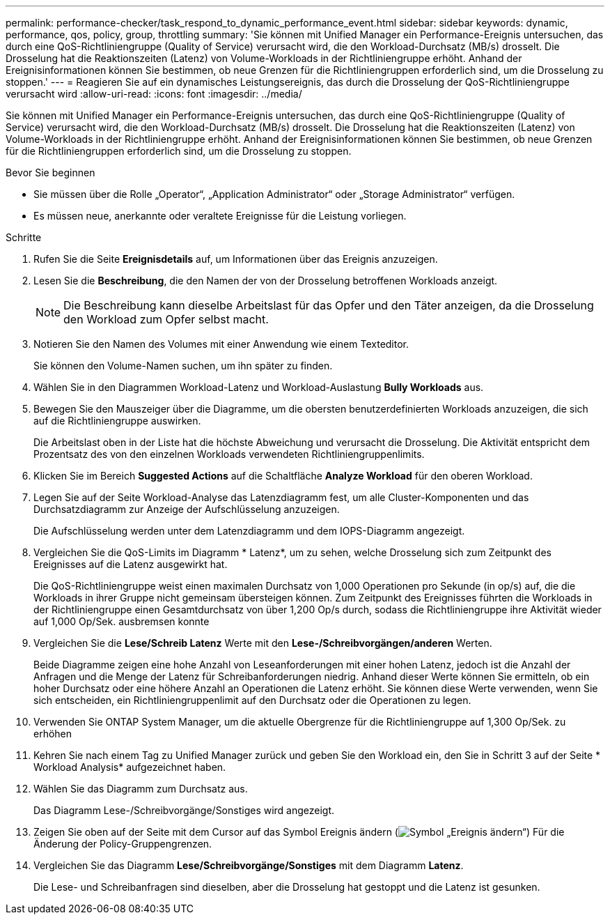 ---
permalink: performance-checker/task_respond_to_dynamic_performance_event.html 
sidebar: sidebar 
keywords: dynamic, performance, qos, policy, group, throttling 
summary: 'Sie können mit Unified Manager ein Performance-Ereignis untersuchen, das durch eine QoS-Richtliniengruppe (Quality of Service) verursacht wird, die den Workload-Durchsatz (MB/s) drosselt. Die Drosselung hat die Reaktionszeiten (Latenz) von Volume-Workloads in der Richtliniengruppe erhöht. Anhand der Ereignisinformationen können Sie bestimmen, ob neue Grenzen für die Richtliniengruppen erforderlich sind, um die Drosselung zu stoppen.' 
---
= Reagieren Sie auf ein dynamisches Leistungsereignis, das durch die Drosselung der QoS-Richtliniengruppe verursacht wird
:allow-uri-read: 
:icons: font
:imagesdir: ../media/


[role="lead"]
Sie können mit Unified Manager ein Performance-Ereignis untersuchen, das durch eine QoS-Richtliniengruppe (Quality of Service) verursacht wird, die den Workload-Durchsatz (MB/s) drosselt. Die Drosselung hat die Reaktionszeiten (Latenz) von Volume-Workloads in der Richtliniengruppe erhöht. Anhand der Ereignisinformationen können Sie bestimmen, ob neue Grenzen für die Richtliniengruppen erforderlich sind, um die Drosselung zu stoppen.

.Bevor Sie beginnen
* Sie müssen über die Rolle „Operator“, „Application Administrator“ oder „Storage Administrator“ verfügen.
* Es müssen neue, anerkannte oder veraltete Ereignisse für die Leistung vorliegen.


.Schritte
. Rufen Sie die Seite *Ereignisdetails* auf, um Informationen über das Ereignis anzuzeigen.
. Lesen Sie die *Beschreibung*, die den Namen der von der Drosselung betroffenen Workloads anzeigt.
+
[NOTE]
====
Die Beschreibung kann dieselbe Arbeitslast für das Opfer und den Täter anzeigen, da die Drosselung den Workload zum Opfer selbst macht.

====
. Notieren Sie den Namen des Volumes mit einer Anwendung wie einem Texteditor.
+
Sie können den Volume-Namen suchen, um ihn später zu finden.

. Wählen Sie in den Diagrammen Workload-Latenz und Workload-Auslastung *Bully Workloads* aus.
. Bewegen Sie den Mauszeiger über die Diagramme, um die obersten benutzerdefinierten Workloads anzuzeigen, die sich auf die Richtliniengruppe auswirken.
+
Die Arbeitslast oben in der Liste hat die höchste Abweichung und verursacht die Drosselung. Die Aktivität entspricht dem Prozentsatz des von den einzelnen Workloads verwendeten Richtliniengruppenlimits.

. Klicken Sie im Bereich *Suggested Actions* auf die Schaltfläche *Analyze Workload* für den oberen Workload.
. Legen Sie auf der Seite Workload-Analyse das Latenzdiagramm fest, um alle Cluster-Komponenten und das Durchsatzdiagramm zur Anzeige der Aufschlüsselung anzuzeigen.
+
Die Aufschlüsselung werden unter dem Latenzdiagramm und dem IOPS-Diagramm angezeigt.

. Vergleichen Sie die QoS-Limits im Diagramm * Latenz*, um zu sehen, welche Drosselung sich zum Zeitpunkt des Ereignisses auf die Latenz ausgewirkt hat.
+
Die QoS-Richtliniengruppe weist einen maximalen Durchsatz von 1,000 Operationen pro Sekunde (in op/s) auf, die die Workloads in ihrer Gruppe nicht gemeinsam übersteigen können. Zum Zeitpunkt des Ereignisses führten die Workloads in der Richtliniengruppe einen Gesamtdurchsatz von über 1,200 Op/s durch, sodass die Richtliniengruppe ihre Aktivität wieder auf 1,000 Op/Sek. ausbremsen konnte

. Vergleichen Sie die *Lese/Schreib Latenz* Werte mit den *Lese-/Schreibvorgängen/anderen* Werten.
+
Beide Diagramme zeigen eine hohe Anzahl von Leseanforderungen mit einer hohen Latenz, jedoch ist die Anzahl der Anfragen und die Menge der Latenz für Schreibanforderungen niedrig. Anhand dieser Werte können Sie ermitteln, ob ein hoher Durchsatz oder eine höhere Anzahl an Operationen die Latenz erhöht. Sie können diese Werte verwenden, wenn Sie sich entscheiden, ein Richtliniengruppenlimit auf den Durchsatz oder die Operationen zu legen.

. Verwenden Sie ONTAP System Manager, um die aktuelle Obergrenze für die Richtliniengruppe auf 1,300 Op/Sek. zu erhöhen
. Kehren Sie nach einem Tag zu Unified Manager zurück und geben Sie den Workload ein, den Sie in Schritt 3 auf der Seite * Workload Analysis* aufgezeichnet haben.
. Wählen Sie das Diagramm zum Durchsatz aus.
+
Das Diagramm Lese-/Schreibvorgänge/Sonstiges wird angezeigt.

. Zeigen Sie oben auf der Seite mit dem Cursor auf das Symbol Ereignis ändern (image:../media/opm_change_icon.gif["Symbol „Ereignis ändern“"]) Für die Änderung der Policy-Gruppengrenzen.
. Vergleichen Sie das Diagramm *Lese/Schreibvorgänge/Sonstiges* mit dem Diagramm *Latenz*.
+
Die Lese- und Schreibanfragen sind dieselben, aber die Drosselung hat gestoppt und die Latenz ist gesunken.


